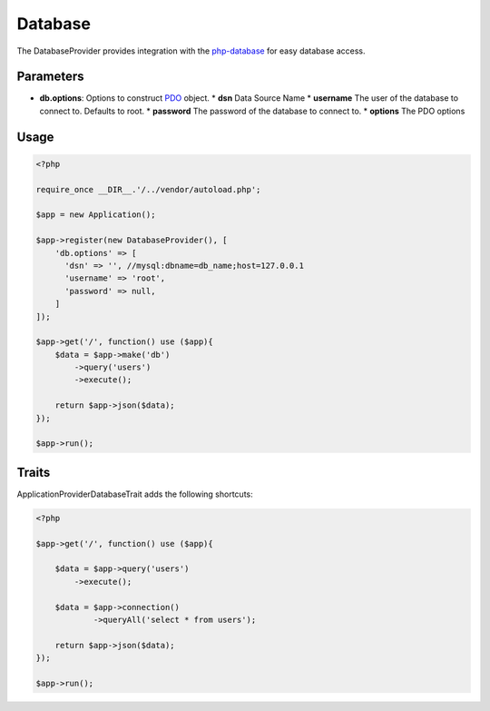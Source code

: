 Database
========

The DatabaseProvider provides integration with the `php-database`_ for easy database access.


Parameters
----------

* **db.options**: Options to construct `PDO`_ object.
  * **dsn** Data Source Name
  * **username** The user of the database to connect to. Defaults to root.
  * **password** The password of the database to connect to.
  * **options** The PDO options


Usage
-----

.. code-block:: php

    <?php

    require_once __DIR__.'/../vendor/autoload.php';

    $app = new Application();

    $app->register(new DatabaseProvider(), [
        'db.options' => [
          'dsn' => '', //mysql:dbname=db_name;host=127.0.0.1
          'username' => 'root',
          'password' => null,
        ]
    ]);

    $app->get('/', function() use ($app){
        $data = $app->make('db')
            ->query('users')
            ->execute();

        return $app->json($data);
    });

    $app->run();


Traits
------

Application\Provider\DatabaseTrait adds the following shortcuts:

.. code-block:: php

    <?php

    $app->get('/', function() use ($app){

        $data = $app->query('users')
            ->execute();

        $data = $app->connection()
                ->queryAll('select * from users');

        return $app->json($data);
    });

    $app->run();



.. _php-database:         https://github.com/itlessons/php-database
.. _PDO:                  http://php.net/manual/en/pdo.construct.php